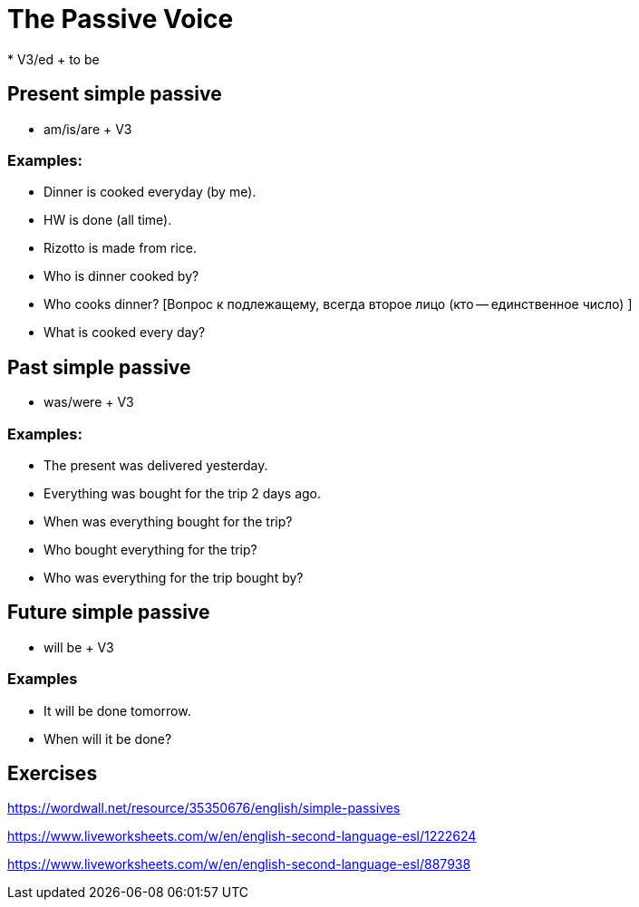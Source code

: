 = The Passive Voice 
* V3/ed + to be

== Present simple passive 

* am/is/are + V3

=== Examples:

* Dinner is cooked everyday (by me).
* HW is done (all time).
* Rizotto is made from rice.
* Who is dinner cooked by? 
* Who cooks dinner? [Вопрос к подлежащему, всегда второе лицо (кто -- единственное число) ]
* What is cooked every day?



== Past simple passive 

* was/were + V3

=== Examples:
* The present was delivered yesterday.
* Everything was bought for the trip 2 days ago.
* When was everything bought for the trip?
* Who bought everything for the trip?
* Who was everything for the trip bought by?

== Future simple passive 

* will be + V3

=== Examples 

* It will be done tomorrow.
* When will it be done?

== Exercises 

https://wordwall.net/resource/35350676/english/simple-passives

https://www.liveworksheets.com/w/en/english-second-language-esl/1222624 

https://www.liveworksheets.com/w/en/english-second-language-esl/887938








